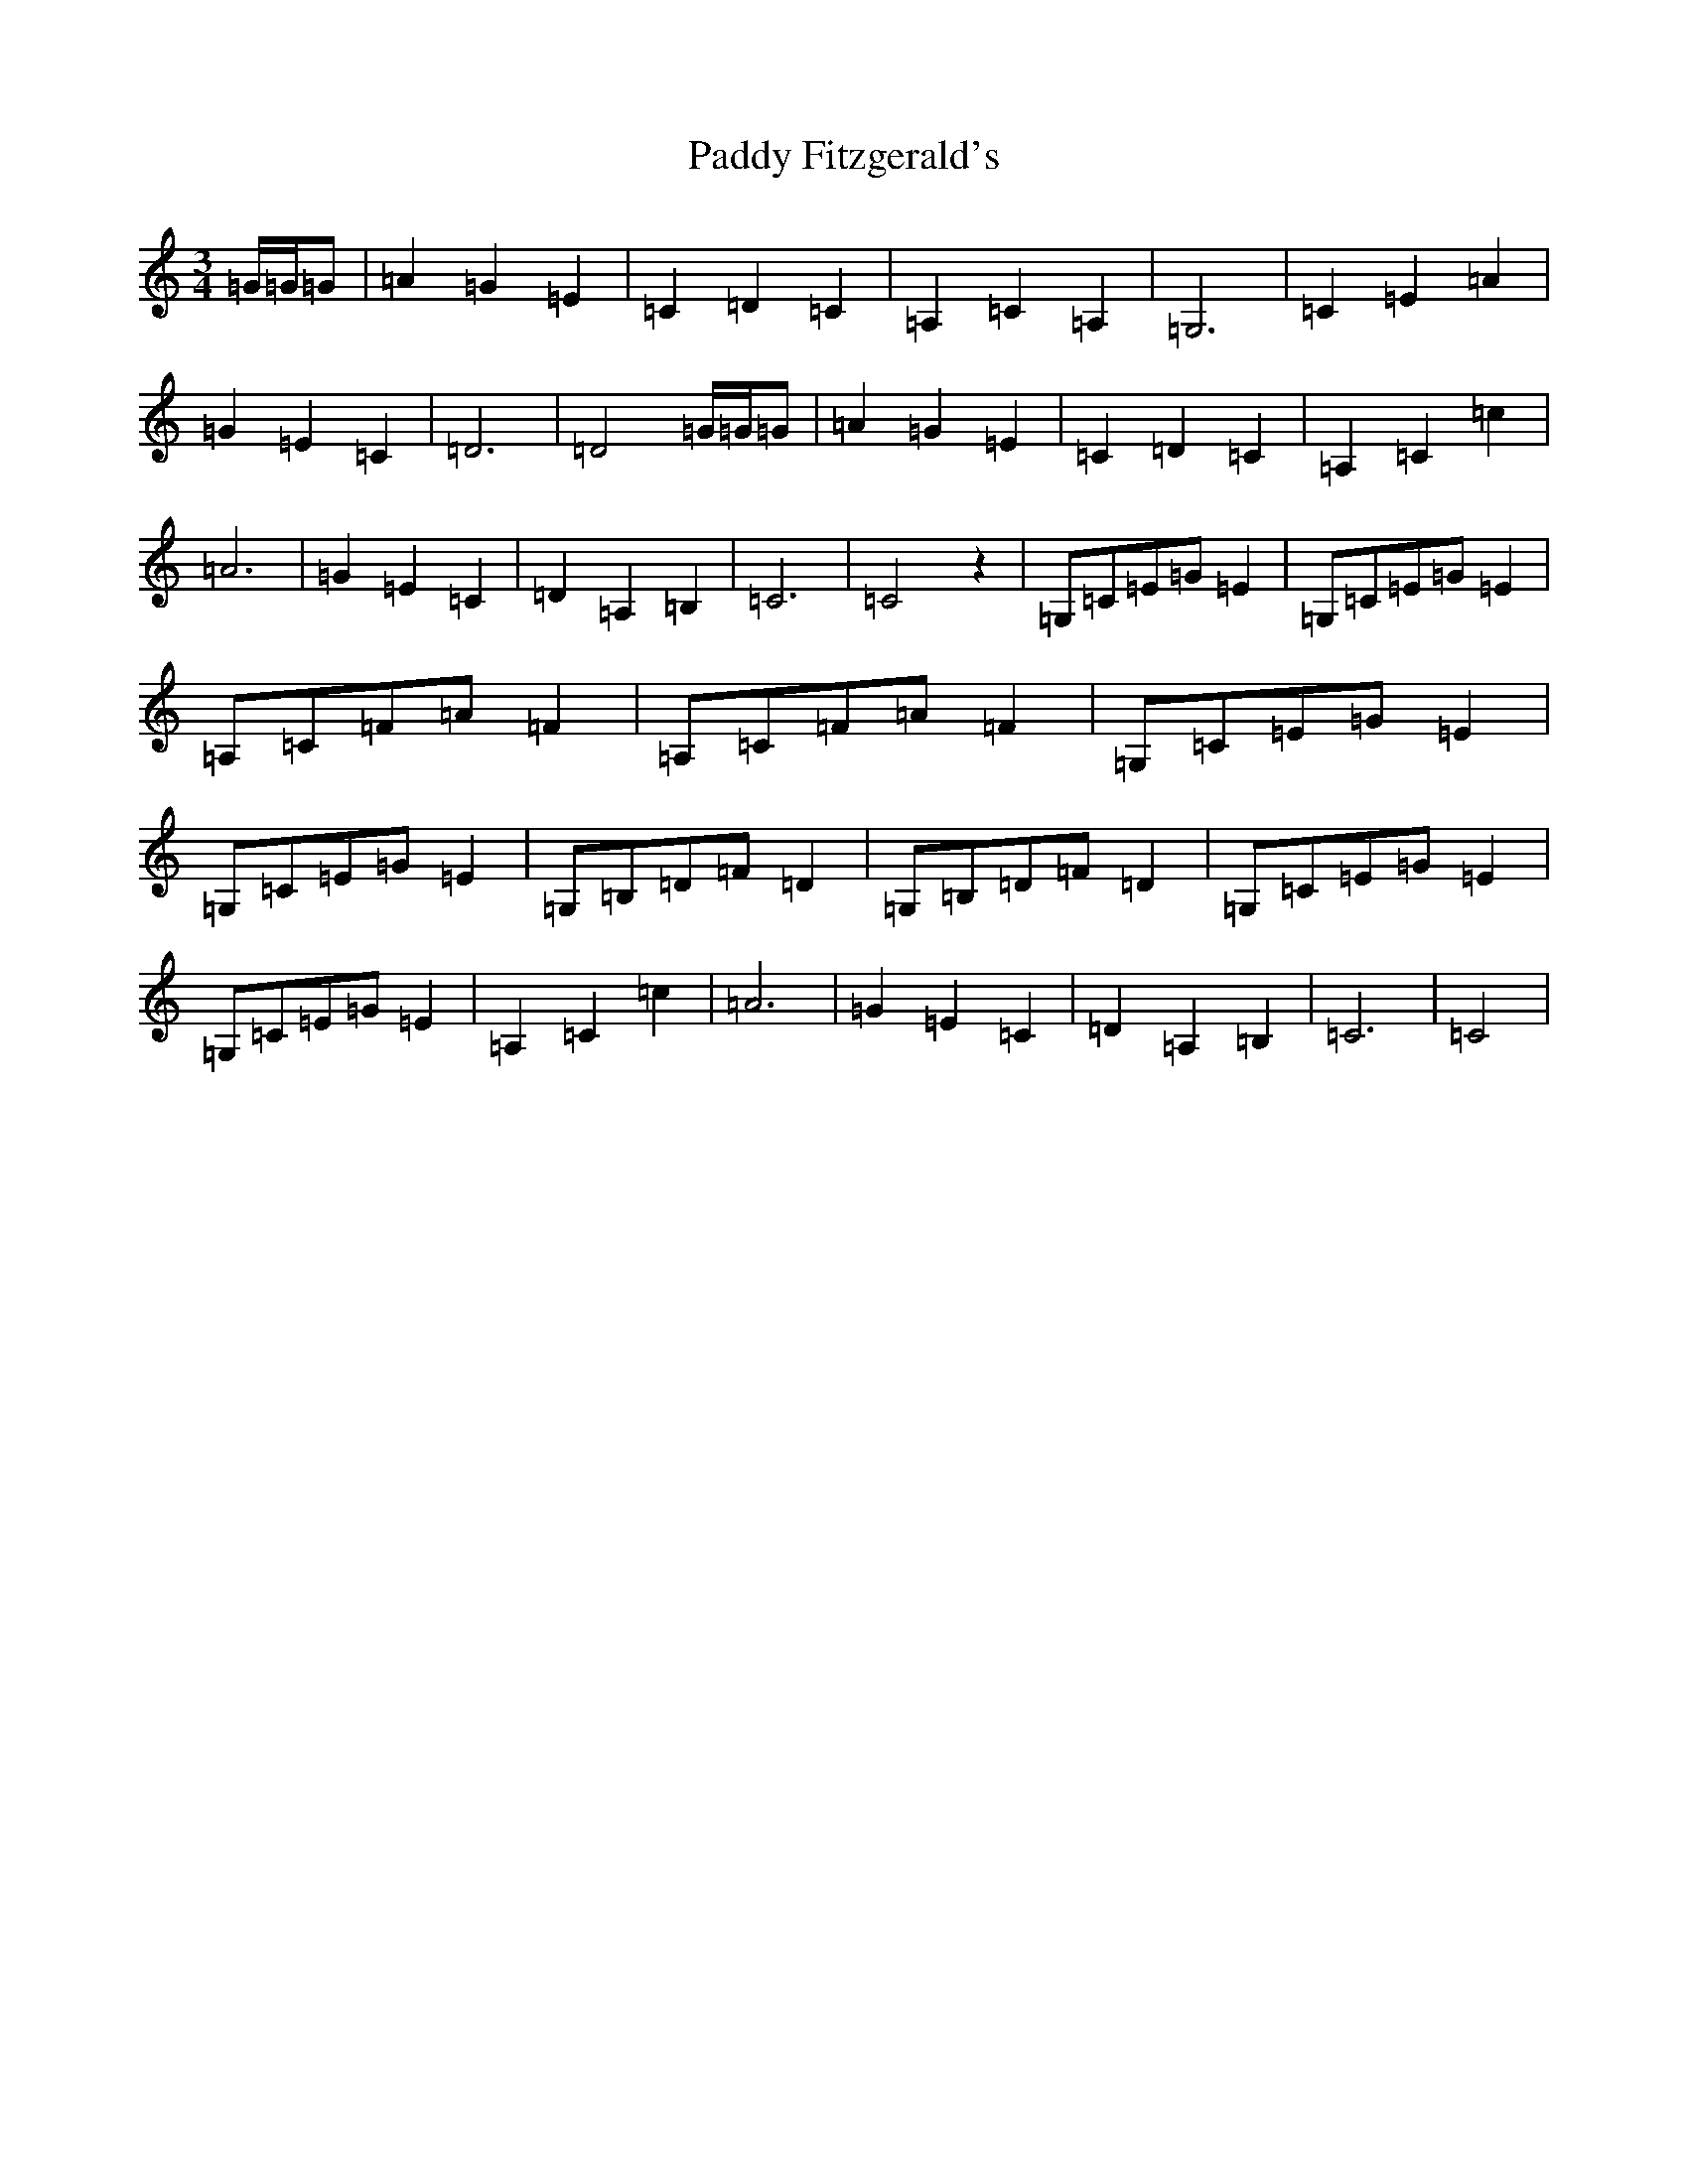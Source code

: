 X: 16433
T: Paddy Fitzgerald's
S: https://thesession.org/tunes/10549#setting10549
R: waltz
M:3/4
L:1/8
K: C Major
=G/2=G/2=G|=A2=G2=E2|=C2=D2=C2|=A,2=C2=A,2|=G,6|=C2=E2=A2|=G2=E2=C2|=D6|=D4=G/2=G/2=G|=A2=G2=E2|=C2=D2=C2|=A,2=C2=c2|=A6|=G2=E2=C2|=D2=A,2=B,2|=C6|=C4z2|=G,=C=E=G=E2|=G,=C=E=G=E2|=A,=C=F=A=F2|=A,=C=F=A=F2|=G,=C=E=G=E2|=G,=C=E=G=E2|=G,=B,=D=F=D2|=G,=B,=D=F=D2|=G,=C=E=G=E2|=G,=C=E=G=E2|=A,2=C2=c2|=A6|=G2=E2=C2|=D2=A,2=B,2|=C6|=C4|